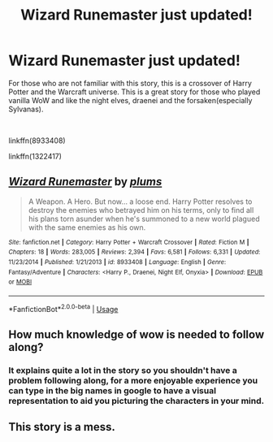 #+TITLE: Wizard Runemaster just updated!

* Wizard Runemaster just updated!
:PROPERTIES:
:Author: carlos1096
:Score: 5
:DateUnix: 1551715933.0
:DateShort: 2019-Mar-04
:FlairText: Recommendation
:END:
For those who are not familiar with this story, this is a crossover of Harry Potter and the Warcraft universe. This is a great story for those who played vanilla WoW and like the night elves, draenei and the forsaken(especially Sylvanas).

​

linkffn(8933408)

linkffn(1322417)


** [[https://www.fanfiction.net/s/8933408/1/][*/Wizard Runemaster/*]] by [[https://www.fanfiction.net/u/3136818/plums][/plums/]]

#+begin_quote
  A Weapon. A Hero. But now... a loose end. Harry Potter resolves to destroy the enemies who betrayed him on his terms, only to find all his plans torn asunder when he's summoned to a new world plagued with the same enemies as his own.
#+end_quote

^{/Site/:} ^{fanfiction.net} ^{*|*} ^{/Category/:} ^{Harry} ^{Potter} ^{+} ^{Warcraft} ^{Crossover} ^{*|*} ^{/Rated/:} ^{Fiction} ^{M} ^{*|*} ^{/Chapters/:} ^{18} ^{*|*} ^{/Words/:} ^{283,005} ^{*|*} ^{/Reviews/:} ^{2,394} ^{*|*} ^{/Favs/:} ^{6,581} ^{*|*} ^{/Follows/:} ^{6,331} ^{*|*} ^{/Updated/:} ^{11/23/2014} ^{*|*} ^{/Published/:} ^{1/21/2013} ^{*|*} ^{/id/:} ^{8933408} ^{*|*} ^{/Language/:} ^{English} ^{*|*} ^{/Genre/:} ^{Fantasy/Adventure} ^{*|*} ^{/Characters/:} ^{<Harry} ^{P.,} ^{Draenei,} ^{Night} ^{Elf,} ^{Onyxia>} ^{*|*} ^{/Download/:} ^{[[http://www.ff2ebook.com/old/ffn-bot/index.php?id=8933408&source=ff&filetype=epub][EPUB]]} ^{or} ^{[[http://www.ff2ebook.com/old/ffn-bot/index.php?id=8933408&source=ff&filetype=mobi][MOBI]]}

--------------

*FanfictionBot*^{2.0.0-beta} | [[https://github.com/tusing/reddit-ffn-bot/wiki/Usage][Usage]]
:PROPERTIES:
:Author: FanfictionBot
:Score: 1
:DateUnix: 1551715939.0
:DateShort: 2019-Mar-04
:END:


** How much knowledge of wow is needed to follow along?
:PROPERTIES:
:Author: MartDiamond
:Score: 1
:DateUnix: 1551718241.0
:DateShort: 2019-Mar-04
:END:

*** It explains quite a lot in the story so you shouldn't have a problem following along, for a more enjoyable experience you can type in the big names in google to have a visual representation to aid you picturing the characters in your mind.
:PROPERTIES:
:Author: carlos1096
:Score: 1
:DateUnix: 1551718451.0
:DateShort: 2019-Mar-04
:END:


** This story is a mess.
:PROPERTIES:
:Author: Lord_Anarchy
:Score: 0
:DateUnix: 1551722654.0
:DateShort: 2019-Mar-04
:END:
